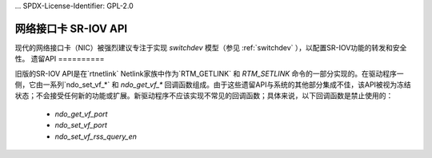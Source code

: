 ... SPDX-License-Identifier: GPL-2.0

===============
网络接口卡 SR-IOV API
===============

现代的网络接口卡（NIC）被强烈建议专注于实现 `switchdev` 模型（参见 :ref:`switchdev` ），以配置SR-IOV功能的转发和安全性。
遗留API
==========

旧版的SR-IOV API是在`rtnetlink` Netlink家族中作为`RTM_GETLINK` 和 `RTM_SETLINK` 命令的一部分实现的。在驱动程序一侧，它由一系列`ndo_set_vf_*` 和 `ndo_get_vf_*` 回调函数组成。由于这些遗留API与系统的其他部分集成不佳，该API被视为冻结状态；不会接受任何新的功能或扩展。新驱动程序不应该实现不常见的回调函数；具体来说，以下回调函数是禁止使用的：

 - `ndo_get_vf_port`
 - `ndo_set_vf_port`
 - `ndo_set_vf_rss_query_en`
